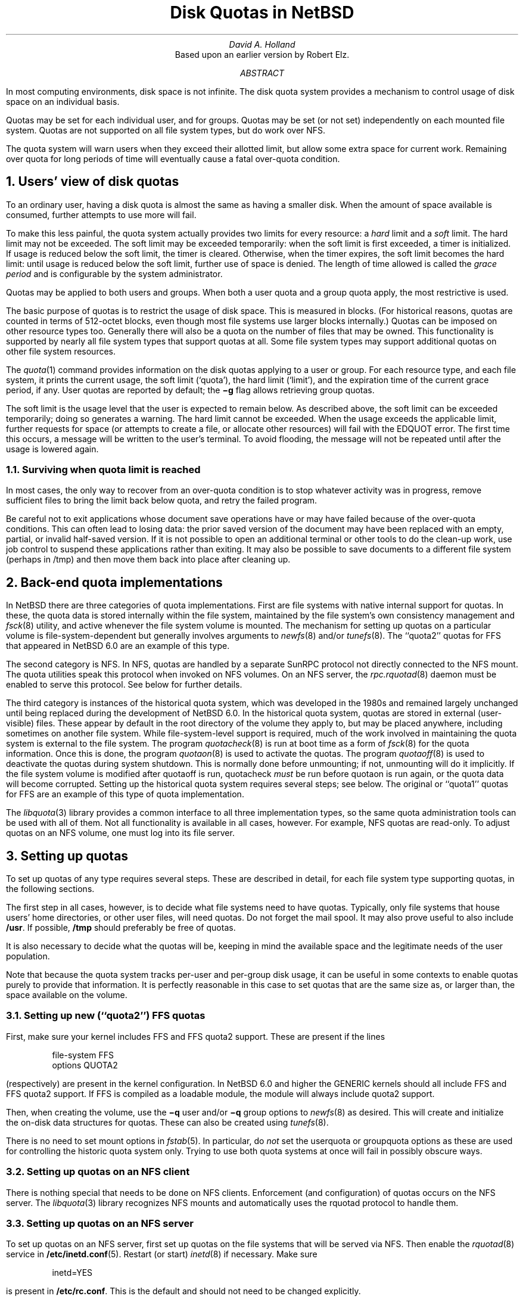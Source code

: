 .\"	$NetBSD: quotas.ms,v 1.6 2012/05/21 06:30:18 wiz Exp $
.\"
.\" Copyright (c) 1983, 1993
.\"	The Regents of the University of California.  All rights reserved.
.\"
.\" Redistribution and use in source and binary forms, with or without
.\" modification, are permitted provided that the following conditions
.\" are met:
.\" 1. Redistributions of source code must retain the above copyright
.\"    notice, this list of conditions and the following disclaimer.
.\" 2. Redistributions in binary form must reproduce the above copyright
.\"    notice, this list of conditions and the following disclaimer in the
.\"    documentation and/or other materials provided with the distribution.
.\" 3. Neither the name of the University nor the names of its contributors
.\"    may be used to endorse or promote products derived from this software
.\"    without specific prior written permission.
.\"
.\" THIS SOFTWARE IS PROVIDED BY THE REGENTS AND CONTRIBUTORS ``AS IS'' AND
.\" ANY EXPRESS OR IMPLIED WARRANTIES, INCLUDING, BUT NOT LIMITED TO, THE
.\" IMPLIED WARRANTIES OF MERCHANTABILITY AND FITNESS FOR A PARTICULAR PURPOSE
.\" ARE DISCLAIMED.  IN NO EVENT SHALL THE REGENTS OR CONTRIBUTORS BE LIABLE
.\" FOR ANY DIRECT, INDIRECT, INCIDENTAL, SPECIAL, EXEMPLARY, OR CONSEQUENTIAL
.\" DAMAGES (INCLUDING, BUT NOT LIMITED TO, PROCUREMENT OF SUBSTITUTE GOODS
.\" OR SERVICES; LOSS OF USE, DATA, OR PROFITS; OR BUSINESS INTERRUPTION)
.\" HOWEVER CAUSED AND ON ANY THEORY OF LIABILITY, WHETHER IN CONTRACT, STRICT
.\" LIABILITY, OR TORT (INCLUDING NEGLIGENCE OR OTHERWISE) ARISING IN ANY WAY
.\" OUT OF THE USE OF THIS SOFTWARE, EVEN IF ADVISED OF THE POSSIBILITY OF
.\" SUCH DAMAGE.
.\"
.\"	@(#)quotas.ms	8.1 (Berkeley) 6/8/93
.\"
.\"
.\" Copyright (c) 2012 The NetBSD Foundation, Inc.
.\" All rights reserved.
.\"
.\" This code is derived from software contributed to The NetBSD Foundation
.\" by David A. Holland.
.\"
.\" Redistribution and use in source and binary forms, with or without
.\" modification, are permitted provided that the following conditions
.\" are met:
.\" 1. Redistributions of source code must retain the above copyright
.\"    notice, this list of conditions and the following disclaimer.
.\" 2. Redistributions in binary form must reproduce the above copyright
.\"    notice, this list of conditions and the following disclaimer in the
.\"    documentation and/or other materials provided with the distribution.
.\"
.\" THIS SOFTWARE IS PROVIDED BY THE NETBSD FOUNDATION, INC. AND CONTRIBUTORS
.\" ``AS IS'' AND ANY EXPRESS OR IMPLIED WARRANTIES, INCLUDING, BUT NOT LIMITED
.\" TO, THE IMPLIED WARRANTIES OF MERCHANTABILITY AND FITNESS FOR A PARTICULAR
.\" PURPOSE ARE DISCLAIMED.  IN NO EVENT SHALL THE FOUNDATION OR CONTRIBUTORS
.\" BE LIABLE FOR ANY DIRECT, INDIRECT, INCIDENTAL, SPECIAL, EXEMPLARY, OR
.\" CONSEQUENTIAL DAMAGES (INCLUDING, BUT NOT LIMITED TO, PROCUREMENT OF
.\" SUBSTITUTE GOODS OR SERVICES; LOSS OF USE, DATA, OR PROFITS; OR BUSINESS
.\" INTERRUPTION) HOWEVER CAUSED AND ON ANY THEORY OF LIABILITY, WHETHER IN
.\" CONTRACT, STRICT LIABILITY, OR TORT (INCLUDING NEGLIGENCE OR OTHERWISE)
.\" ARISING IN ANY WAY OUT OF THE USE OF THIS SOFTWARE, EVEN IF ADVISED OF THE
.\" POSSIBILITY OF SUCH DAMAGE.
.\"
.\"
.\" .EH 'SMM:4-%''Disc Quotas in a \s-2UNIX\s+2 Environment'
.\" .OH 'Disc Quotas in a \s-2UNIX\s+2 Environment''SMM:4-%'
.\" .ND 5th July, 1983
.\" .TL
.\" Disc Quotas in a \s-2UNIX\s+2\s-3\u*\d\s0 Environment
.\" .FS
.\" * UNIX is a trademark of Bell Laboratories.
.\" .FE
.EH 'SMM:4-%''Disk Quotas in NetBSD'
.OH 'Disk Quotas in NetBSD''SMM:4-%'
.ND May 20, 2012
.TL
Disk Quotas in NetBSD
.AU
David A. Holland
.\" (XXX: what's the best way to do this?)
.\" Robert Elz
.AI
Based upon an earlier version by Robert Elz.
.AB
.PP
In most computing environments, disk space is not
infinite.
The disk quota system provides a mechanism
to control usage of disk space on an
individual basis.
.PP
Quotas may be set for each individual user, and for groups.
Quotas may be set (or not set) independently on each mounted file
system.
Quotas are not supported on all file system types, but do work over
NFS.
.PP
The quota system will warn users when they
exceed their allotted limit, but allow some
extra space for current work.
Remaining over quota for long periods of time
will eventually cause a fatal over-quota condition.
.AE
.NH 1
Users' view of disk quotas
.PP
To an ordinary user, having a disk quota is almost the same as having
a smaller disk.
When the amount of space available is consumed, further attempts to
use more will fail.
.PP
To make this less painful, the quota system actually provides two
limits for every resource: a
\fIhard\fP
limit and a
\fIsoft\fP
limit.
The hard limit may not be exceeded.
The soft limit may be exceeded temporarily: when the soft limit is
first exceeded, a timer is initialized.
If usage is reduced below the soft limit, the timer is cleared.
Otherwise, when the timer expires, the soft limit becomes the hard
limit: until usage is reduced below the soft limit, further use of
space is denied.
The length of time allowed is called the
\fIgrace period\fP
and is configurable by the system administrator.
.PP
Quotas may be applied to both users and groups.
When both a user quota and a group quota apply, the most restrictive
is used.
.PP
The basic purpose of quotas is to restrict the usage of disk space.
This is measured in blocks.
(For historical reasons, quotas are counted in terms of 512-octet
blocks, even though most file systems use larger blocks internally.)
Quotas can be imposed on other resource types too.
Generally there will also be a quota on the number of files that may
be owned.
This functionality is supported by nearly all file system types that
support quotas at all.
Some file system types may support additional quotas on other file
system resources.
.PP
The
\fIquota\fP\|(1)
command provides information on the disk quotas applying to a user or
group.
For each resource type, and each file system, it prints the current
usage, the soft limit
(`quota'),
the hard limit
(`limit'),
and the expiration time of the current grace period, if any.
User quotas are reported by default; the
\fB\-g\fP
flag allows retrieving group quotas.
.PP
The soft limit is the usage level that the user is expected to remain
below.
As described above, the soft limit can be exceeded temporarily;
.\" XXX: does it really nowadays? I'm not so sure it does...
doing so generates a warning.
The hard limit cannot be exceeded.
When the usage exceeds the applicable limit, further requests for
space (or attempts to create a file, or allocate other resources)
will fail with the
EDQUOT
error.
The first time
this occurs, a message will be written to the user's
terminal.
To avoid flooding, the message will not be repeated until after the
usage is lowered again.
.NH 2 
Surviving when quota limit is reached
.PP
In most cases, the only way to recover from an over-quota
condition is to stop whatever activity was in progress, remove
sufficient files to bring the limit back below quota,
and retry the failed program.
.PP
Be careful not to exit applications whose document save operations
have or may have failed because of the over-quota conditions.
This can often lead to losing data: the prior saved version of the
document may have been replaced with an empty, partial, or invalid
half-saved version.
If it is not possible to open an additional terminal or other tools to
do the clean-up work, use job control to suspend these applications
rather than exiting.
It may also be possible to save documents to a different file system
(perhaps in /tmp)
and then move them back into place after cleaning up.
.NH 1
Back-end quota implementations
.PP
In NetBSD there are three categories of quota implementations.
First are file systems with native internal support for quotas.
In these, the quota data is stored internally within the file system,
maintained by the file system's own consistency management and
\fIfsck\fP\|(8)
utility, and active whenever the file system volume is mounted.
The mechanism for setting up quotas on a particular volume is
file-system-dependent but generally involves arguments to
\fInewfs\fP\|(8)
and/or
\fItunefs\fP\|(8).
The
``quota2''
quotas for
FFS
that appeared in
NetBSD 6.0
are an example of this type.
.PP
The second category is
NFS.
In NFS, quotas are handled by a separate SunRPC protocol not directly
connected to the NFS mount.
The quota utilities speak this protocol when invoked on NFS volumes.
On an NFS server, the
\fIrpc.rquotad\fP\|(8)
daemon must be enabled to serve this protocol.
See below for further details.
.PP
The third category is instances of the historical quota system,
which was developed in the 1980s and remained largely unchanged until
being replaced during the development of
NetBSD 6.0.
In the historical quota system, quotas are stored in external
(user-visible)
files.
These appear by default in the root directory of the volume they apply
to, but may be placed anywhere, including sometimes on another file
system.
While file-system-level support is required, much of the work involved
in maintaining the quota system is external to the file system.
The program
\fIquotacheck\fP\|(8)
is run at boot time as a form of
\fIfsck\fP\|(8)
for the quota information.
Once this is done, the program
\fIquotaon\fP\|(8)
is used to activate the quotas.
The program
\fIquotaoff\fP\|(8)
is used to deactivate the quotas during system shutdown.
This is normally done before unmounting; if not, unmounting will
do it implicitly.
If the file system volume is modified after quotaoff is run,
quotacheck
\fImust\fP
be run before quotaon is run again, or the quota data will become
corrupted.
Setting up the historical quota system requires several steps; see
below.
The original or
``quota1''
quotas for FFS are an example of this type of quota implementation.
.PP
The
\fIlibquota\fP\|(3)
library provides a common interface to all three implementation types,
so the same quota administration tools can be used with all of them.
Not all functionality is available in all cases, however.
For example, NFS quotas are read-only.
To adjust quotas on an NFS volume, one must log into its file server.
.NH 1
Setting up quotas
.PP
To set up quotas of any type requires several steps.
These are described in detail, for each file system type supporting
quotas, in the following sections.
.PP
The first step in all cases, however, is to decide what file systems
need to have quotas.
Typically, only file systems that house users' home directories,
or other user files, will need quotas.
Do not forget the mail spool.
It may also prove useful to also include
\fB/usr\fR.
If possible, \fB/tmp\fP should preferably be free of quotas.
.PP
It is also necessary to decide what the quotas will be, keeping in
mind the available space and the legitimate needs of the user
population.
.PP
Note that because the quota system tracks per-user and per-group disk
usage, it can be useful in some contexts to enable quotas purely to
provide that information.
It is perfectly reasonable in this case to set quotas that are the
same size as, or larger than, the space available on the volume.
.NH 2
Setting up new
(``quota2'')
FFS quotas
.PP
First, make sure your kernel includes FFS and FFS quota2 support.
These are present if the lines
.DS
file-system  FFS 
options      QUOTA2
.DE
(respectively)
are present in the kernel configuration.
In
NetBSD 6.0
and higher the
GENERIC
kernels should all include FFS and FFS quota2 support.
If FFS is compiled as a loadable module, the module will always
include quota2 support.
.\" .FS
.\" * See also the document ``Building 4.2BSD UNIX Systems with Config''.
.\" .FE
.PP
Then, when creating the volume, use the
\fB\-q\fP user
and/or
\fB\-q\fP group
options to
\fInewfs\fP\|(8)
as desired.
This will create and initialize the on-disk data structures for
quotas.
These can also be created using
\fItunefs\fP\|(8).
.PP
There is no need to set mount options in
\fIfstab\fP\|(5).
In particular, do
\fInot\fP
set the
userquota
or
groupquota
options as these are used for controlling the historic quota system
only.
Trying to use both quota systems at once will fail in possibly obscure
ways.
.NH 2
Setting up quotas on an NFS client
.PP
There is nothing special that needs to be done on NFS clients.
Enforcement (and configuration) of quotas occurs on the NFS server.
The
\fIlibquota\fP\|(3)
library recognizes NFS mounts and automatically uses the
rquotad
protocol to handle them.
.NH 2
Setting up quotas on an NFS server
.PP
To set up quotas on an NFS server, first set up quotas on the file
systems that will be served via NFS.
Then enable the
\fIrquotad\fP\|(8)
service
in
\fB/etc/inetd.conf\fP\|(5).
Restart
(or start)
\fIinetd\fP\|(8)
if necessary.
Make sure
.DS
inetd=YES
.DE
is present in
\fB/etc/rc.conf\fP.
This is the default and should not need to be changed explicitly.
.NH 2
Setting up historical
(``quota1'')
FFS quotas
.PP
First, make sure your kernel includes FFS and FFS quota1 support.
These are present if the lines
.DS
file-system  FFS 
options      QUOTA
.DE
(respectively)
are present in the kernel configuration.
In all NetBSD versions the
GENERIC
kernels should include FFS and FFS quota1 support.
If FFS is compiled as a loadable module, the module will always
include quota1 support.
.\" .FS
.\" * See also the document ``Building 4.2BSD UNIX Systems with Config''.
.\" .FE
.PP
Note that it is possible that the historic quota system will be
removed entirely at some point in the future.
This is not presently intended, however.
.PP
No special options are required when creating the file system.
Instead, add the
userquota
and/or
groupquota
options to the file system's entry in
\fIfstab\fP\|(5).
The file system
\fImust\fP
be listed in
\fIfstab\fP\|(5)
for the historical quota system to work.
To use quota files other than the default, use the form
userquota=/path/to/file
and/or
groupquota=/path/to/file
as desired.
The default files are
\fBquota.user\fP
and
\fBquota.group\fP
respectively.
Create empty quota files with
\fItouch\fP\|(1).
.PP
If the file system is not brand new, now run
\fIquotacheck\fP\|(8)
on it.
(The file system must be mounted for this step.
Be sure nothing else is writing to the file system during this time.)
.PP
Now run
\fIquotaon\fP\|(8)
on the file system.
.PP
You must also make sure that the setting
.DS
quota=YES
.DE
is present in
\fB/etc/rc.conf\fP.
This is the default and should not need to be changed explicitly.
This setting causes
\fIquotacheck\fP\|(8)
and
\fIquotaon\fP\|(8)
to be run at system boot time.
.NH 2
Setting up historical quotas on other file system types
.PP
In theory, the historical quota system can also be used on
LFS
and
ext2fs
file systems.
The procedure for this is the same as for FFS.
.PP
There is definitely at least some code present to support quotas on
LFS; however, as of this writing it is believed that quotas do not
actually work with either LFS or ext2fs.
.NH 1
Quota administration
.PP
After the quota system has been set up, and also on a continuing basis
as users come and go and their requirements change, the actual limit
values need to be configured.
This is done with the
\fIedquota\fP\|(8)
command.
.PP
In cases where large classes of users are to be given the same quota
settings, the
\fB\-p\fP
option of
\fIedquota\fP\|(8)
can be used to streamline the process.
.PP
There is also a
\fIdefault\fP
entry.
Users (or groups) whose quotas have not been set explicitly are
subjected to the default quotas instead.
.PP
The
\fIquota\fP\|(1)
command can be used to inspect an individual user or group's quotas
across all file systems.
The
\fIrepquota\fP\|(8)
command can be used to retrieve quotas across all users or groups on a
per-file-system basis.
.NH 2
Administrative considerations for native quotas
.PP
The
\fIquotacheck\fP\|(8),
\fIquotaon\fP\|(8),
and
\fIquotaoff\fP\|(8)
programs cannot be used with native quotas.
They will fail if run.
.PP
To avoid confusion be sure not to use the
userquota
or
groupquota
options in
\fIfstab\fP\|(5)
on a file system with native quotas.
Due to implementation quirks of the historic quota system, using these
options will not necessarily cause errors at mount time, but may confuse
\fIquotacheck\fP\|(8)
and/or
\fIquotaon\fP\|(8)
and produce bizarre results.
.PP
Native quotas do not require
\fIquotacheck\fP\|(8)
and thus can be much faster at boot time.
In particular, the native FFS quotas used in conjunction with WAPBL
journaling are themselves journaled and require only a journal replay
after a crash.
.PP
Note however that native FFS quotas are not backward-compatible to
older NetBSD installations.
As of this writing they are also not understood by FreeBSD's FFS
implementation.
.PP
There is currently no way to temporarily suspend enforcement of native
quotas.
.NH 2
Administrative considerations for NFS quotas
.PP
Most quota administration should
(must)
be done on the NFS server by working with the volumes being served.
The
rquotad
protocol is very limited and supports only the most basic operations.
Notably,
\fIrepquota\fP\|(8)
does not work on NFS volumes.
.NH 2
Administrative considerations for historic quotas
.PP
The historic quota system does not support all of the possible
functionality.
There is no separate default entry, and the grace period cannot be
configured individually; instead, one grace period is configured for
all users.
.PP
In the historic quota system the default values and the global grace
period are stored in the quota entry for UID 
(or GID)
0.
This scheme partly shows through to the quota tools.
It is also possible to attempt to establish quota configurations that
cannot be represented.
These will fail.
\fIedquota\fP\|(8)
attempts to detect these before submitting changes to the kernel in
order to offer a cogent error message; however, it may not always
succeed.
.PP
Before
\fIquotaon\fP\|(8)
is run, the quota information is not accessible to the kernel.
The
\fIlibquota\fP\|(3)
library detects this case and falls back to direct access to the quota
files.
This should be fully transparent but it is possible that glitches may
arise.
.PP
It is possible to temporarily disable quota enforcement by using
\fIquotaoff\fP\|(8).
However, this also disables usage tracking.
Consequently, if this is done while the system is live, it is in
general necessary to run
\fIquotacheck\fP\|(8)
to correct the usage information before running
\fIquotaon\fP\|(8)
again, and the file system must be idle between the time quotacheck is
started and the time quotaon completes.
Otherwise the usage information in the quota files will go out of sync
with the file system.
This can lead to improper behavior later on, and in some cases may
cause panics.
.PP
The historical quota system is 32-bit and thus cannot cope with quotas
or usage amounts that cannot be represented in a 32-bit value.
Use native quotas on large volumes.
.NH 1
Backups
.PP
While the disk usage information in the quota data can be
reconstructed by scanning the file system
(this is what quotacheck does),
the configured quotas themselves are system configuration that should
in general be backed up.
With the historical quota system, the quota information is stored in
regular files and is backed up in the normal way like other files.
However, with native quotas, the quota information is hidden inside
the file system and additional steps are necessary to back it up.
.PP
The
\fIquotadump\fP\|(8)
and
\fIquotarestore\fP\|(8)
programs are provided for this purpose.
.PP
The
\fIquotadump\fP\|(8)
program is the same as
\fIrepquota\fP\|(8)
with the
\fB-x\fP
option.
It produces a complete tabular dump of the quota settings on the
selected file system.
This dump file can be saved on backup media.
.PP
The
\fIquotarestore\fP\|(8)
reads a dump file produced by
\fIquotadump\fP\|(8)
and enters the configured quota information into the selected file
system.
It can be used to restore from backup, or to migrate quotas from one
volume to another.
.NH 1
Migrating to the new native FFS quota implementation
.PP
The procedure for migrating from the historical
(``quota1'')
FFS quotas to the native
(``quota2'')
FFS quotas is as follows.
.PP
First, make sure the volume being migrated is fully backed up.
This is important in case something goes wrong.
.PP
Now, drop to single user mode.
Then, dump the existing quota information with
\fIquotadump\fP\|(8).
Save the dump file someplace safe, i.e. not in
\fB/tmp\fP,
in case it becomes necessary to reboot.
.PP
Unmount the volume.
Edit
\fB/etc/fstab\fP
and remove the
userquota
and/or
groupquota
options.
Leave the old quota files in place for now; they will do no harm.
.PP
Use
\fItunefs\fP\|(8)
to add native quotas to the file system.
If the volume is very old you might first need to update the
superblock.
.PP
Mount the file system.
Use
\fIquotarestore\fP\|(8)
to load the dump file into the new quota system.
.PP
Confirm using
\fIrepquota\fP\|(8)
and/or
\fIquota\fP\|(1)
and/or by explicit testing
that the quotas have been loaded and the new quota system is behaving
as intended.
If paranoid, reboot and test again as a precaution.
.PP
Once you are fully satisfied, preferably after a few days' usage,
delete or archive the old quota files and the dump file used for
transition.
.PP
Remember to set up backup procedures for the quota data.
.NH 1
Summary of changes from the historic to new/native FFS quota implementations
.PP
Quotas are set up with newfs or tunefs, rather than by editing fstab
and running quotacheck.
.PP
The quotacheck, quotaon, and quotaoff tools are not used.
Repair is done with fsck instead.
.PP
The quotas are integrated with WAPBL journaling, allowing fast crash
recovery.
.PP
The userquota and groupquota mount options are not used.
.PP
The grace period is per-user instead of global.
.PP
The defaults do not overlap with the id 0 quota entry.
.NH 1
Some implementation details for the historic quotas
.PP
The data in the quota files is an array of
dquot
structures, indexed by id
(UID or GID).
There is an entry for every id on the system, whether or not
a quota is configured for that id.
If the id space is sparse, then the file may have holes in it.
Copying the files will fill in the holes, so it is best to avoid this.
.PP
The
userquota
and
groupquota
options are actually ignored by
\fImount\fP\|(8).
They are instead found at run time by the quota tools
(actually by libquota);
this is why file systems using historic quotas must be listed in
\fB/etc/fstab\fP.
.PP
The kernel is informed of the existence and identities of the quota
files by the
\fIquotaon\fP\|(8)
utility.
Until this point
(e.g. while quotacheck is running)
the kernel does not know which volumes are supposed to have quotas and
which are not.
.PP
When quotas are turned on,
the kernel reads the quota entries for each user
(or group)
currently active, and then the quota entries needed for any files open
owned by users
(or groups)
who are not currently active.
Each subsequent open of a file on the file system will
be accompanied by a pairing with its quota information.
In most cases this information will be retained in core,
either because the user who owns the file is running some
process, because other files are open owned by the same
user, or because some file (perhaps this one) was recently
accessed.
In memory, the quota information is kept hashed by id
and file system, and retained in an LRU chain so recently
released data can be easily reclaimed.
Information about those users whose last process has
recently terminated is also retained in this way.
.PP
Each time a block is accessed or released, and each time an inode
is allocated or freed, the quota system gets told
about it, and in the case of allocations, gets the
opportunity to object.
.\" .PP
.\" Measurements have shown
.\" that the quota code uses a very small percentage of the system
.\" CPU time consumed in writing a new block to disk.
.NH 1
History and acknowledgments
.PP
The historic quota system was loosely based upon a very
early scheme implemented at the University of New South
Wales, and Sydney University in the mid 70's. That system
implemented a single combined limit for both files and blocks
on all file systems.
.PP
A later system was implemented at the University of Melbourne
by Robert Elz, but was not kept highly accurately.
For example, chown did not affect quotas, nor did I/O to a file
owned by a different user.
.PP
The historic quota system was put into place
in January 1982 at Melbourne.
.\" It is actually just a small part of a much broader resource
.\" control scheme, which is capable of controlling almost
.\" anything that is usually uncontrolled in UNIX. The rest
.\" of this is, as yet, still in a state where it is far too
.\" subject to change to be considered for distribution.
.PP
For the 4.2BSD release, much work was done to clean
up and sanely incorporate the quota code by Sam Leffler and
Kirk McKusick at The University of California at Berkeley.
.PP
The historic quota system has remained in use
(with only minor modifications)
through many BSD releases and versions from then right up until 2011,
and remains available.
.PP
In 2011, Manuel Bouyer implemented a new quota system for FFS
with the properties described above
(in-FS, journaled, etc.)
and reworked the kernel interface.
That interface was later withdrawn.
In 2012 David A. Holland implemented a simpler kernel interface and
more comprehensive quota library and reworked the quota tools to be
file-system-independent.
This material first appeared in
NetBSD 6.0.
